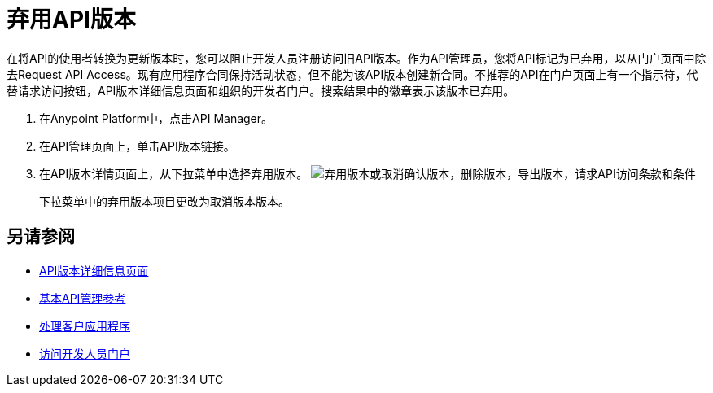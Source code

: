 = 弃用API版本

在将API的使用者转换为更新版本时，您可以阻止开发人员注册访问旧API版本。作为API管理员，您将API标记为已弃用，以从门户页面中除去Request API Access。现有应用程序合同保持活动状态，但不能为该API版本创建新合同。不推荐的API在门户页面上有一个指示符，代替请求访问按钮，API版本详细信息页面和组织的开发者门户。搜索结果中的徽章表示该版本已弃用。

. 在Anypoint Platform中，点击API Manager。
. 在API管理页面上，单击API版本链接。
. 在API版本详情页面上，从下拉菜单中选择弃用版本。
image:managing-api-versions-b2d89.png[弃用版本或取消确认版本，删除版本，导出版本，请求API访问条款和条件]
+
下拉菜单中的弃用版本项目更改为取消版本版本。

== 另请参阅

*  link:/api-manager/v/1.x/tutorial-set-up-and-deploy-an-api-proxy[API版本详细信息页面]
*  link:/api-manager/v/1.x/manage-api-reference[基本API管理参考]
*  link:/api-manager/v/1.x/browsing-and-accessing-apis[处理客户应用程序]
*  link:/api-manager/v/1.x/browsing-and-accessing-apis#accessing-a-developer-portal[访问开发人员门户]
